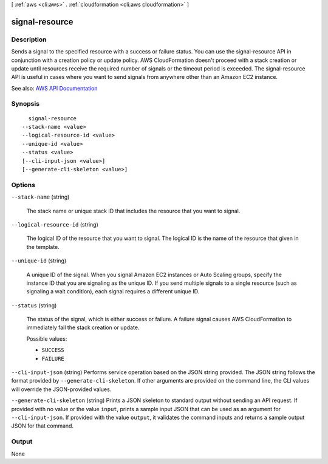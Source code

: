 [ :ref:`aws <cli:aws>` . :ref:`cloudformation <cli:aws cloudformation>` ]

.. _cli:aws cloudformation signal-resource:


***************
signal-resource
***************



===========
Description
===========



Sends a signal to the specified resource with a success or failure status. You can use the signal-resource API in conjunction with a creation policy or update policy. AWS CloudFormation doesn't proceed with a stack creation or update until resources receive the required number of signals or the timeout period is exceeded. The signal-resource API is useful in cases where you want to send signals from anywhere other than an Amazon EC2 instance.



See also: `AWS API Documentation <https://docs.aws.amazon.com/goto/WebAPI/cloudformation-2010-05-15/SignalResource>`_


========
Synopsis
========

::

    signal-resource
  --stack-name <value>
  --logical-resource-id <value>
  --unique-id <value>
  --status <value>
  [--cli-input-json <value>]
  [--generate-cli-skeleton <value>]




=======
Options
=======

``--stack-name`` (string)


  The stack name or unique stack ID that includes the resource that you want to signal.

  

``--logical-resource-id`` (string)


  The logical ID of the resource that you want to signal. The logical ID is the name of the resource that given in the template.

  

``--unique-id`` (string)


  A unique ID of the signal. When you signal Amazon EC2 instances or Auto Scaling groups, specify the instance ID that you are signaling as the unique ID. If you send multiple signals to a single resource (such as signaling a wait condition), each signal requires a different unique ID.

  

``--status`` (string)


  The status of the signal, which is either success or failure. A failure signal causes AWS CloudFormation to immediately fail the stack creation or update.

  

  Possible values:

  
  *   ``SUCCESS``

  
  *   ``FAILURE``

  

  

``--cli-input-json`` (string)
Performs service operation based on the JSON string provided. The JSON string follows the format provided by ``--generate-cli-skeleton``. If other arguments are provided on the command line, the CLI values will override the JSON-provided values.

``--generate-cli-skeleton`` (string)
Prints a JSON skeleton to standard output without sending an API request. If provided with no value or the value ``input``, prints a sample input JSON that can be used as an argument for ``--cli-input-json``. If provided with the value ``output``, it validates the command inputs and returns a sample output JSON for that command.



======
Output
======

None
